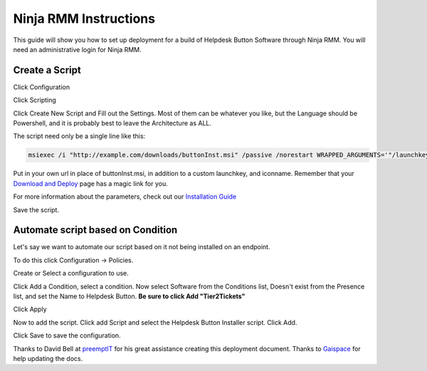 Ninja RMM Instructions
=======================

This guide will show you how to set up deployment for a build of Helpdesk Button Software through Ninja RMM. You will need an administrative login for Ninja RMM.

Create a Script
----------------

Click Configuration

.. image:: images/NINJA01-Click-Configuration.png

Click Scripting

.. image:: images/NINJA02-Click-Scripting.png

Click Create New Script and Fill out the Settings. Most of them can be whatever you like, but the Language should be Powershell, and it is probably best to leave the Architecture as ALL.

.. image:: images/NINJA03-Script-Settings.png

The script need only be a single line like this:

.. code-block:: bash

	msiexec /i "http://example.com/downloads/buttonInst.msi" /passive /norestart WRAPPED_ARGUMENTS='"/launchkey=4 /iconname=""PC Solutions Support"""'
	
Put in your own url in place of buttonInst.msi, in addition to a custom launchkey, and iconname. Remember that your `Download and Deploy  <https://account.helpdeskbuttons.com/builds>`_ page has a magic link for you. 

For more information about the parameters, check out our `Installation Guide <https://docs.tier2tickets.com/content/general/installation/>`_

Save the script. 


Automate script based on Condition
-----------------------------------

Let's say we want to automate our script based on it not being installed on an endpoint. 

To do this click Configuration -> Policies.

.. image:: images/NINJA05-Click-Policies.png

Create or Select a configuration to use.

.. image:: images/NINJA06-Create-Configuration.png

Click Add a Condition, select a condition. Now select Software from the Conditions list, Doesn't exist from the Presence list, and set the Name to Helpdesk Button. **Be sure to click Add "Tier2Tickets"**

.. image:: images/NINJA07-Select-Condition-Settings.png

Click Apply 

Now to add the script. Click add Script and select the Helpdesk Button Installer script. Click Add.

.. image:: images/NINJA08-Select-Installer.png

Click Save to save the configuration.


Thanks to David Bell at `preemptIT <https://www.preemptit.com>`_ for his great assistance creating this deployment document.
Thanks to `Gaispace <https://giaspace.com>`_ for help updating the docs. 